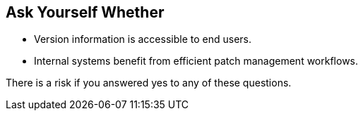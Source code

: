 == Ask Yourself Whether

* Version information is accessible to end users.
* Internal systems benefit from efficient patch management workflows.

There is a risk if you answered yes to any of these questions.
